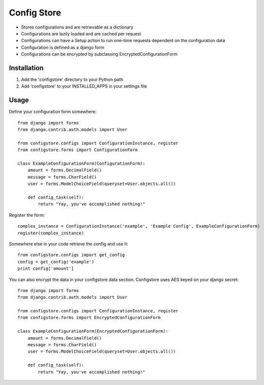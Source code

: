 ============
Config Store
============

- Stores configurations and are retrievable as a dictionary
- Configurations are lazily loaded and are cached per request
- Configurations can have a Setup action to run one-time requests dependent on the configuration data
- Configuration is defined as a django form
- Configurations can be encrypted by subclassing EncryptedConfigurationForm

Installation
============

#. Add the 'configstore' directory to your Python path

#. Add 'configstore' to your INSTALLED_APPS in your settings file

Usage
=====

Define your configuration form somewhere::

    from django import forms
    from django.contrib.auth.models import User
    
    from configstore.configs import ConfigurationInstance, register
    from configstore.forms import ConfigurationForm

    class ExampleConfigurationForm(ConfigurationForm):
        amount = forms.DecimalField()
        message = forms.CharField()
        user = forms.ModelChoiceField(queryset=User.objects.all())

        def config_task(self):
            return "Yay, you've accomplished nothing!"

Register the form::

    complex_instance = ConfigurationInstance('example', 'Example Config', ExampleConfigurationForm)
    register(complex_instance)

Somewhere else in your code retrieve the config and use it::

    from configstore.configs import get_config
    config = get_config('example')
    print config['amount']


You can also encrypt the data in your configstore data section. Configstore uses AES keyed on your django secret::

    from django import forms
    from django.contrib.auth.models import User

    from configstore.configs import ConfigurationInstance, register
    from configstore.forms import EncryptedConfigurationForm

    class ExampleConfigurationForm(EncryptedConfigurationForm):
        amount = forms.DecimalField()
        message = forms.CharField()
        user = forms.ModelChoiceField(queryset=User.objects.all())

        def config_task(self):
            return "Yay, you've accomplished nothing!"
